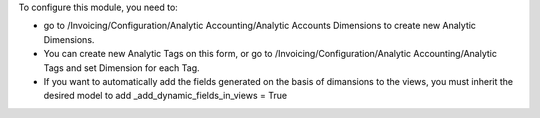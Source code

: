 To configure this module, you need to:

* go to /Invoicing/Configuration/Analytic Accounting/Analytic Accounts Dimensions to create new Analytic Dimensions.
* You can create new Analytic Tags on this form, or go to /Invoicing/Configuration/Analytic Accounting/Analytic Tags and set Dimension for each Tag.
* If you want to automatically add the fields generated on the basis of dimansions to the views, you must inherit the desired model to add _add_dynamic_fields_in_views = True
